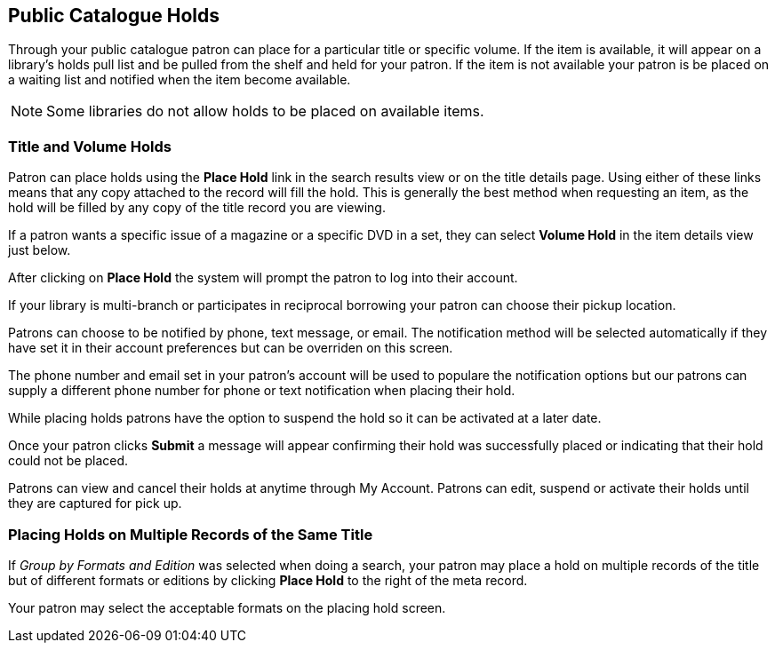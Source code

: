 Public Catalogue Holds
----------------------

Through your public catalogue patron can place for a particular title or specific volume. If the item is available, it will appear on a 
library's holds pull list and be pulled from the shelf and held for your patron. If the item 
is not available your patron is be placed on a waiting list and notified when the item become available.

NOTE: Some libraries do not allow holds to be placed on available items.

Title and Volume Holds
~~~~~~~~~~~~~~~~~~~~~~

Patron can place holds using the *Place Hold* link in the search results view or on the title details page. 
Using either of these links means that any copy attached to the record will fill the hold. This is generally 
the best method when requesting an item, as the hold will be filled by any copy of the title record you are 
viewing.

If a patron wants a specific issue of a magazine or a specific DVD in a set, they can select *Volume Hold* 
in the item details view just below.

After clicking on *Place Hold* the system will prompt the patron to log into their account.

If your library is multi-branch or participates in reciprocal borrowing your patron can choose their 
pickup location.

Patrons can choose to be notified by phone, text message, or email. The notification method will be selected 
automatically if they have set it in their account preferences but can be overriden on this screen.

The phone number and email set in your patron's account will be used to populare the notification options but 
our patrons can supply a different phone number for phone or text notification when placing their hold.

While placing holds patrons have the option to suspend the hold so it can be activated at a later date.

Once your patron clicks *Submit* a message will appear confirming their hold was successfully placed or 
indicating that their hold could not be placed.

Patrons can view and cancel their holds at anytime through My Account. Patrons can edit, suspend or activate 
their holds until they are captured for pick up.


Placing Holds on Multiple Records of the Same Title
~~~~~~~~~~~~~~~~~~~~~~~~~~~~~~~~~~~~~~~~~~~~~~~~~~~

If _Group by Formats and Edition_ was selected when doing a search, your patron may place a hold on multiple 
records  of the title but of different formats or editions by clicking *Place Hold* to the right of the 
meta record.

Your patron may select the acceptable formats on the placing hold screen.